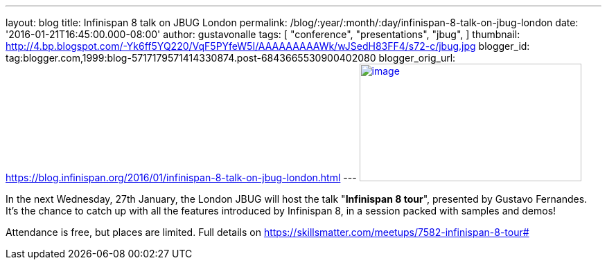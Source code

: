 ---
layout: blog
title: Infinispan 8 talk on JBUG London
permalink: /blog/:year/:month/:day/infinispan-8-talk-on-jbug-london
date: '2016-01-21T16:45:00.000-08:00'
author: gustavonalle
tags: [ "conference",
"presentations",
"jbug",
]
thumbnail: http://4.bp.blogspot.com/-Yk6ff5YQ220/VqF5PYfeW5I/AAAAAAAAAWk/wJSedH83FF4/s72-c/jbug.jpg
blogger_id: tag:blogger.com,1999:blog-5717179571414330874.post-6843665530900402080
blogger_orig_url: https://blog.infinispan.org/2016/01/infinispan-8-talk-on-jbug-london.html
---
http://4.bp.blogspot.com/-Yk6ff5YQ220/VqF5PYfeW5I/AAAAAAAAAWk/wJSedH83FF4/s1600/jbug.jpg[image:http://4.bp.blogspot.com/-Yk6ff5YQ220/VqF5PYfeW5I/AAAAAAAAAWk/wJSedH83FF4/s320/jbug.jpg[image,width=320,height=170]]



In the next Wednesday, 27th January, the London JBUG will host the talk
"*Infinispan 8 tour*", presented by Gustavo Fernandes. It's the chance
to catch up with all the features introduced by Infinispan 8, in a
session packed with samples and demos!

Attendance is free, but places are limited. Full details on
https://skillsmatter.com/meetups/7582-infinispan-8-tour#
